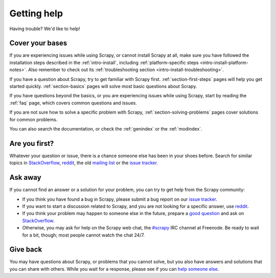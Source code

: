 ============
Getting help
============

Having trouble? We'd like to help!

Cover your bases
================

If you are experiencing issues while using Scrapy, or cannot install Scrapy at
all, make sure you have followed the installation steps described in the
:ref:`intro-install`, including :ref:`platform-specific steps
<intro-install-platform-notes>`. Also remember to check out its
:ref:`troubleshooting section <intro-install-troubleshooting>`.

If you have a question about Scrapy, try to get familiar with Scrapy first.
:ref:`section-first-steps` pages will help you get started quickly.
:ref:`section-basics` pages will solve most basic questions about Scrapy.

If you have questions beyond the basics, or you are experiencing issues while
using Scrapy, start by reading the :ref:`faq` page, which covers common
questions and issues.

If you are not sure how to solve a specific problem with Scrapy,
:ref:`section-solving-problems` pages cover solutions for common problems.

You can also search the documentation, or check the
:ref:`genindex` or the :ref:`modindex`.


Are you first?
==============

Whatever your question or issue, there is a chance someone else has been in
your shoes before. Search for similar topics in StackOverflow_, reddit_, the
old `mailing list`_ or the `issue tracker`_.


Ask away
========

If you cannot find an answer or a solution for your problem, you can try to get
help from the Scrapy community:

*   If you think you have found a bug in Scrapy, please submit a bug report on
    our `issue tracker`_.

*   If you want to start a discussion related to Scrapy, and you are not
    looking for a specific answer, use reddit_.

*   If you think your problem may happen to someone else in the future, prepare
    a `good question`_ and ask on StackOverflow_.

*   Otherwise, you may ask for help on the Scrapy web chat, the `#scrapy`_ IRC
    channel at Freenode. Be ready to wait for a bit, though; most people cannot
    watch the chat 24/7.

.. _good question: https://stackoverflow.com/help/how-to-ask

Give back
=========

You may have questions about Scrapy, or problems that you cannot solve, but
you also have answers and solutions that you can share with others. While you
wait for a response, please see if you can `help someone else`_.

.. _help someone else: https://stackoverflow.com/unanswered/tagged/scrapy?tab=newest

.. _#scrapy: http://webchat.freenode.net?randomnick=1&channels=%23scrapy
.. _issue tracker: https://github.com/scrapy/scrapy/issues
.. _mailing list: https://groups.google.com/forum/#!forum/scrapy-users
.. _reddit: https://www.reddit.com/r/scrapy/
.. _StackOverflow: https://stackoverflow.com/tags/scrapy
